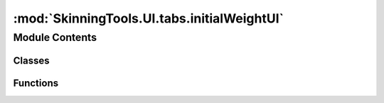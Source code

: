 :mod:`SkinningTools.UI.tabs.initialWeightUI`
============================================

.. py:module:: SkinningTools.UI.tabs.initialWeightUI


Module Contents
---------------

Classes
~~~~~~~

.. autoapisummary::

   SkinningTools.UI.tabs.initialWeightUI.InitWeightUI



Functions
~~~~~~~~~

.. autoapisummary::

   SkinningTools.UI.tabs.initialWeightUI.testUI


.. py:class:: InitWeightUI(inProgressBar=None, parent=None)



   the widget that holds all custom single button / buttongroup functions for authoring in the dcc tools
       

   .. attribute:: toolName
      :annotation: = InitWeightUI

      

   .. method:: __connections(self)


   .. method:: __toolsSetup(self)


   .. method:: _applySkin(self)


   .. method:: _changeSetup(self)


   .. method:: _selectJoint(self)


   .. method:: _selectMesh(self)


   .. method:: addLoadingBar(self, loadingBar)


   .. method:: doTranslate(self)

      seperate function that calls upon the translate widget to help create a new language
              


   .. method:: getButtonText(self)

      convenience function to get the current items that need new locale text
              


   .. method:: translate(self, localeDict={})



.. function:: testUI()

   test the current UI without the need of all the extra functionality
       



